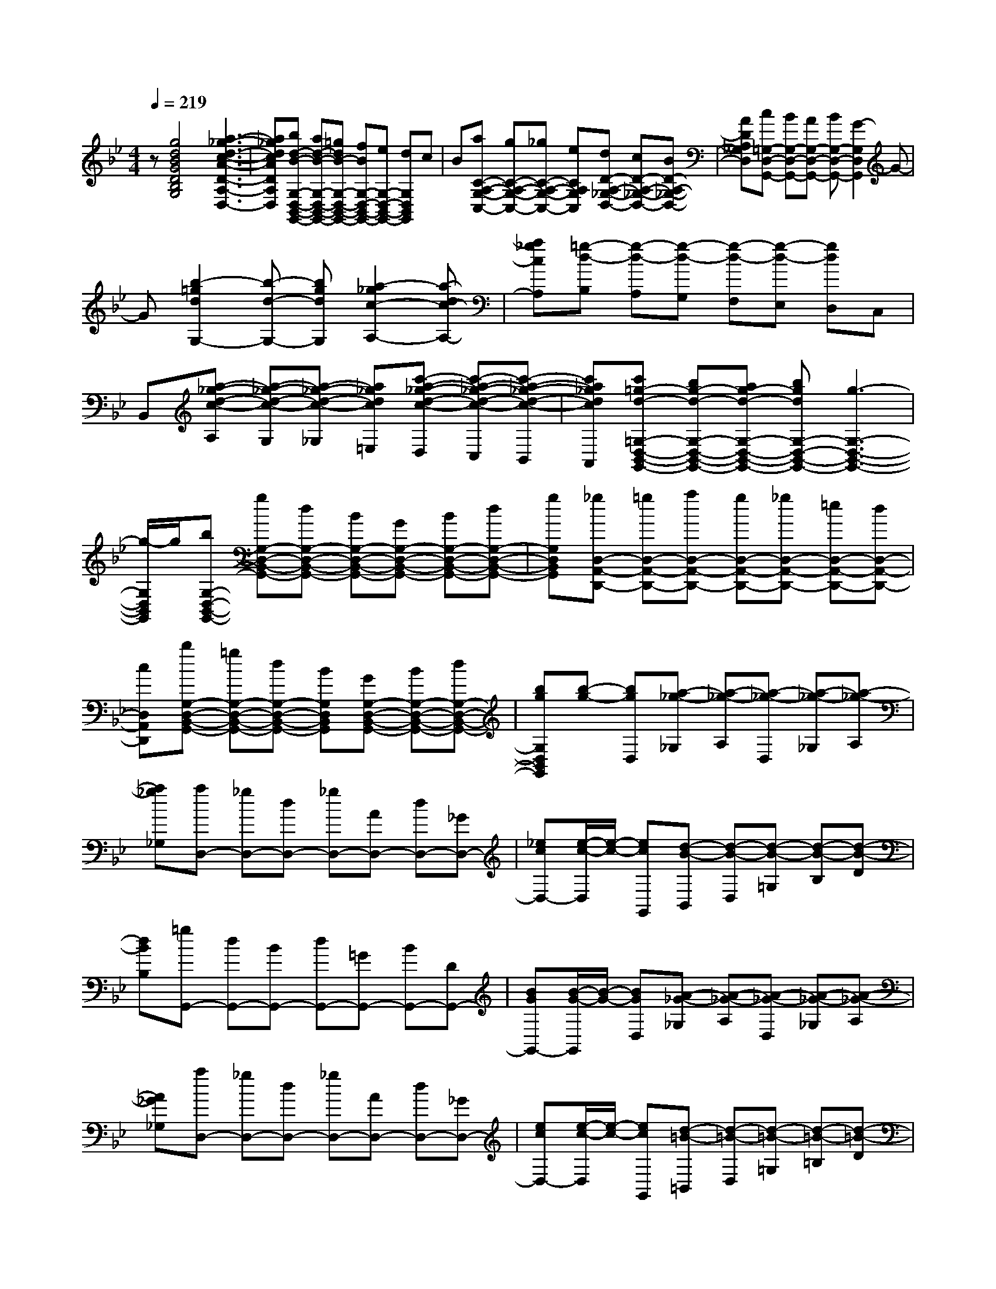 % input file /home/ubuntu/MusicGeneratorQuin/training_data/scarlatti/K031.MID
X: 1
T: 
M: 4/4
L: 1/8
Q:1/4=219
% Last note suggests minor mode tune
K:Bb % 2 flats
%(C) John Sankey 1998
%%MIDI program 6
%%MIDI program 6
%%MIDI program 6
%%MIDI program 6
%%MIDI program 6
%%MIDI program 6
%%MIDI program 6
%%MIDI program 6
%%MIDI program 6
%%MIDI program 6
%%MIDI program 6
%%MIDI program 6
z[g4d4B4G4D4B,4G,4][a3-_g3-d3-c3-A3-D3-A,3-D,3-]|[a_gdcADA,D,][bd-B-G,-D,-B,,-G,,-] [ad-B-G,-D,-B,,-G,,-][=gdB-G,-D,-B,,-G,,-] [fBG,-D,-B,,-G,,-][eG,-D,-B,,-G,,-] [dG,D,B,,G,,]c|B[aC-A,-G,-C,-] [gC-A,-G,-C,-][_gC-A,-G,-C,-] [eCA,G,C,][dD-A,-_G,-D,-] [cD-A,-_G,-D,-][BD-A,-_G,-D,-]|[ADA,_G,D,][c=G,-D,-G,,-] [BG,-D,-G,,-][AG,-D,-G,,-] [BG,-D,-G,,-][G2-G,2D,2G,,2]G-|
G[b2-=g2d2G,2-][b-d-G,-] [bgdG,][a2-_g2c2-A,2-][a-dc-A,-]|[a_gcA,][=g-d-B,] [g-d-A,][g-d-G,] [g-d-F,][g-d-E,] [gdD,]C,|B,,[a-_g-d-c-A,] [a-_g-d-c-G,][a-_g-d-c-_G,] [a_gdc=E,][c'-a-_g-d-c-D,] [c'-a-_g-d-c-C,][c'-a-_g-d-c-B,,]|[c'a_gdcA,,][c'=g-d-=G,-D,-B,,-G,,-] [bg-d-G,-D,-B,,-G,,-][ag-d-G,-D,-B,,-G,,-] [bgdG,-D,-B,,-G,,-][g3-G,3-D,3-B,,3-G,,3-]|
[g/2-G,/2D,/2B,,/2G,,/2]g/2[bG,-D,-B,,-G,,-] [gG,-D,-B,,-G,,-][dG,-D,-B,,-G,,-] [BG,-D,-B,,-G,,-][GG,-D,-B,,-G,,-] [BG,-D,-B,,-G,,-][dG,-D,-B,,-G,,-]|[gG,D,B,,G,,][_gD,-A,,-D,,-] [=gD,-A,,-D,,-][aD,-A,,-D,,-] [gD,-A,,-D,,-][_gD,-A,,-D,,-] [=eD,-A,,-D,,-][dD,-A,,-D,,-]|[cD,A,,D,,][bG,-D,-B,,-G,,-] [=gG,-D,-B,,-G,,-][dG,-D,-B,,-G,,-] [BG,D,B,,G,,][GG,-D,-B,,-G,,-] [BG,-D,-B,,-G,,-][dG,-D,-B,,-G,,-]|[bgG,D,B,,G,,][b-g-] [bgD,][a-_g-_G,] [a-_g-A,][a-_g-D,] [a-_g-_G,][a-_g-A,]|
[a_g_G,][aD,-] [_gD,-][dD,-] [_gD,-][AD,-] [dD,-][_GD,-]|[_ecD,-][e/2-c/2-D,/2][e/2-c/2-] [ecG,,][d-B-B,,] [d-B-D,][d-B-=G,] [d-B-B,][d-B-D]|[dBB,][=gG,,-] [dG,,-][BG,,-] [dG,,-][=GG,,-] [BG,,-][DG,,-]|[BGG,,-][B/2-G/2-G,,/2][B/2-G/2-] [BGD,][A-_G-_G,] [A-_G-A,][A-_G-D,] [A-_G-_G,][A-_G-A,]|
[A_G_G,][aD,-] [_gD,-][dD,-] [_gD,-][AD,-] [dD,-][_GD,-]|[ecD,-][e/2-c/2-D,/2][e/2-c/2-] [ecG,,][d-=B-=B,,] [d-=B-D,][d-=B-=G,] [d-=B-=B,][d-=B-D]|[d=B=B,][=gG,,-] [dG,,-][=BG,,-] [dG,,-][=GG,,-] [dG,,-][FG,,-]|[f_AG,,-][f/2-_A/2-G,,/2][f/2-_A/2-] [f_AC,][e-c-G-_E,] [e-c-G-G,][e-c-G-C,] [e-c-G-E,][e-c-G-G,]|
[ecGE,][c'C,-] [gC,-][eC,-] [gC,-][cC,-] [eC,-][GC,-]|[ecC,-][e/2-c/2-C,/2][e/2-c/2-] [ecG,,][d-=B-=B,,] [d-=B-D,][d-=B-G,] [d-=B-=B,][d-=B-D]|[d=B=B,][gG,,-] [dG,,-][=BG,,-] [dG,,][GG,,-] [dG,,-][FG,,-]|[f_AG,,][f2_A2C,,2-][e2-c2-G2-C,,2][e2c2G2C,2-][g-C,-]|
[gC,][_aF,-] [fF,-][eF,-] [fF,][fD,-] [dD,-][cD,-]|[dD,][gE,-] [eE,-][dE,-] [eE,][eC,-] [cC,-][=BC,-]|[cC,][fD,-] [dD,-][cD,-] [dD,][eC,-] [cC,-][=BC,-]|[cC,]c- [cG,][d-D,] [d-G,,][d2G,,2-][f-G,,-]|
[fG,,][gE,-] [eE,-][dE,-] [eE,][eC,-] [cC,-][_BC,-]|[cC,][fD,-] [dD,-][cD,-] [dD,][d_B,,-] [BB,,-][=AB,,-]|[BB,,][eC,-] [cC,-][BC,-] [cC,][cB,,-] [BB,,-][AB,,-]|[BB,,]B- [BF,][c-C,] [c-F,,][c2F,2][f-A,-]|
[fA,][g-_B,] [g-G,][g-=E,] [g-C,][gB,-] [gB,-][fB,-]|[=eB,][f-A,] [f-F,][f-D,] [f-B,,][fA,-] [fA,-][=eA,-]|[dA,][=e-G,] [=e-=E,][=e-_D,] [=e-A,,][=eG,-] [=eG,-][dG,-]|[_dG,][=d=D,-] [_dD,-][=dD,-] [=eD,-][d2D,2][F-A,-]|
[FA,][G-B,] [G-G,][G-=E,] [G-C,][GB,-] [GB,-][FB,-]|[=EB,][F-A,] [F-F,][F-D,] [F-B,,][FA,-] [FA,-][=EA,-]|[DA,][=E-G,] [=E-=E,][=E-_D,] [=E-A,,][=EG,-] [=EG,-][DG,-]|[_DG,][=DF,-=D,-] [dF,D,-][DG,-D,-] [BG,D,][DA,-D,-] [AA,D,-][DB,-D,-]|
[GB,D,][DA,-D,-] [AA,D,-][DG,-D,-] [GG,D,][DF,-D,-] [FF,D,-][DG,-D,-]|[=EG,D,][DA,-D,-] [AA,D,-][DB,-D,-] [GB,D,][DA,-D,-] [FA,D,-][DG,-D,-]|[=EG,D,]D, DA,, DD, DF,|DD, DA,, DB,, AD,|
A=E, GG, G=E, GD,|G_D, GA,, G=D, FF,|FD, FC, FB,, FG,,|F_D, =E=E, =EA,, =EG,,|
=EF,, DG,, =EA,, F=B,,|G_D, A=D, BA,,2-[D,-A,,]|D,[=E,2-_D,2-A,,2-][=e2_d2A2=E,2_D,2A,,2][g=d-AD-A,-=D,-] [fd-DA,D,-][=edG,-D,-]|[dG,D,][=a2A2F,2D,2A,,2-][_d2G2=E,2A,,2][=d2A2F2D2A,2-D,2-][D-A,-D,-]|
[DA,-D,-][D2A,2D,2][=e2_d2A,2=E,2A,,2][g=d-A,-F,-D,-] [fd-A,F,D,][=edG,-D,-G,,-]|[dG,D,G,,][a2A,2D,2A,,2][_d2A,2=E,2A,,2][_d2D,2-A,,2-D,,2-][=d-D,-A,,-D,,-]|[d4D,4-A,,4-D,,4-] [D,/2A,,/2D,,/2]z/2[b3-f3-d3-B3-B,3-F,3-_B,,3-]|[bfdBB,F,B,,][c'4a4_e4c4A,4F,4C,4A,,4][bf-d-B,-F,-D,-B,,-] [af-d-B,-F,-D,-B,,-][gfd-B,-F,-D,-B,,-]|
[fdB,-F,-D,-B,,-][eB,-F,-D,-B,,-] [dB,-F,-D,-B,,-][cB,-F,-D,-B,,-] [B/2-B,/2F,/2D,/2B,,/2]B/2[cC-B,-_E,-] [BC-B,-E,-][AC-B,-E,-]|[GCB,E,][fC-A,-F,-] [eC-A,-F,-][dC-A,-F,-] [cCA,F,][eB,-F,-B,,-] [dB,-F,-B,,-][cB,-F,-B,,-]|[dB,-F,-B,,-][B4B,4-F,4-B,,4-][b-B,-F,-B,,-] [b-dB,F,B,,][b-cB,-]|[bdB,][c'-A,-] [c'-eA,][c'-dF,-] [c'eF,-][b-F,] [b-d][b-cB,-]|
[bdB,][c'-A,-] [c'-eA,][c'-dF,-] [c'eF,][b-B,-] [b-dB,][b-cB,-B,,-]|[bdB,B,,][c'-A,-A,,-] [c'-eA,A,,][c'dF,-F,,-] [eF,F,,][bB,-B,,-] [dB,-B,,-][aB,-B,,-]|[cB,-B,,-][gB,-B,,-] [BB,-B,,-][_gB,-B,,-] [AB,-B,,-][=g-B,B,,] [g-B][g-AG,-]|[gBG,][a-_G,-] [a-c_G,][a-BD,-] [acD,-][g-D,] [g-B][g-A=G,-]|
[gBG,][a-_G,-] [a-c_G,][a-BD,-] [acD,][g-=G,-] [g-BG,][g-AG,-G,,-]|[gBG,G,,][a-_G,-_G,,-] [a-c_G,_G,,][aBD,-D,,-] [cD,D,,][g=G,-=G,,-] [BG,-G,,-][fG,-G,,-]|[AG,-G,,-][eG,-G,,-] [GG,-G,,-][dG,-G,,-] [FG,-G,,-][e-G,G,,] [e-G][e-FE,-]|[eGE,][f-D,-] [f-_AD,][f-GB,,-] [f_AB,,-][e-B,,] [e-G][e-FE,-]|
[eGE,][f-D,-] [f-_AD,][f-GB,,-] [f_AB,,][e-E,-] [e-GE,][e-F_E-E,-]|[eGEE,][f-D-D,-] [f-_ADD,][fGB,-B,,-] [_AB,B,,][eE-E,-] [GE-E,-][dE-E,-]|[FEE,-][cE,-] [EE,-][=BE,-] [DE,-][c-E,] [c-E][c-DC-]|[cEC][d-=B,-] [d-F=B,][d-EG,-] [dFG,-][c-G,] [c-E][c-DC-]|
[cEC][d-=B,-] [d-F=B,][d-EG,-] [dFG,][c-C-] [c-EC][c-DC-C,-]|[cECC,][d-=B,-=B,,-] [d-F=B,=B,,][dEG,-G,,-] [FG,G,,][cC,-C,,-] [EC,-C,,-][dC,-C,,-]|[FC,-C,,-][eC,-C,,-] [GC,-C,,-][cC,-C,,-] [=AC,C,,][=BG,-] [GG,-][cG,-]|[GG,-][dG,-G,,-] [GG,G,,-][=BG,,-] [GG,,][e-c-G-] [e-c-G-C,][e-c-G-E,]|
[e-c-G-G,][e-c-G-C,] [e-c-G-E,][e-c-G-G,] [ecGE,][c'C,-] [gC,-][eC,-]|[gC,-][cC,-] [eC,-][GC,-] [ecC,-][e/2-c/2-C,/2][e/2-c/2-] [ecG,,][d-=B-=B,,]|[d-=B-D,][d-=B-G,] [d-=B-=B,][d-=B-D] [d=B=B,][gG,,-] [dG,,-][=BG,,-]|[dG,,-][GG,,-] [dG,,-][GG,,-] [fdG,,-][f/2-d/2-G,,/2][f/2-d/2-] [fdA,,][=e-_d-_D,]|
[=e-_d-=E,][=e-_d-A,] [=e-_d-_D][=e-_d-=E] [=e_d_D][aA,,-] [=eA,,-][_dA,,-]|[=eA,,-][AA,,-] [=eA,,-][AA,,-] [g=eA,,-][g/2-=e/2-A,,/2][g/2-=e/2-] [g=eD,,][_g-=d-_G,,]|[_g-d-A,,][_g-d-=D,] [_g-d-_G,][_g-d-A,] [_gd_G,][aD,,-] [=gD,,-][_gD,,-]|[=eD,,][dD,,-] [cD,,-][_BD,,-] [_gAD,,-][_g/2-A/2-D,,/2][_g/2-A/2-] [_gA=G,,][=g-B-_B,,]|
[g-B-D,][g-B-=G,] [g-B-_B,][g-B-=D] [gBB,][gG,,-] [fG,,-][_eG,,-]|[dG,,-][cG,,-] [BG,,-][AG,,-] [gGG,,-][g/2-A/2-G,,/2][g/2-A/2-] [gAD,,][_g-_G,,]|[_g-A,,][_g-D,] [_g-_G,][_g-A,] [_g_G,][aD,,-] [=gD,,-][_gD,,-]|[=eD,,][dD,,-] [cD,,-][BD,,-] [_gAD,,][_g2A2=G,,2-][=g-B-G,,-]|
[g-B-G,,][g2B2=G,2-][d2G,2][_eC,-] [cC,-][BC,-]|[cC,][cA,,-] [AA,,-][GA,,-] [AA,,][dB,,-] [BB,,-][AB,,-]|[BB,,][BG,,-] [GG,,-][_GG,,-] [=GG,,][cA,,-] [AA,,-][GA,,-]|[AA,,][BG,,-] [GG,,-][_GG,,-] [=GG,,-][G-G,,] [GD][A-A,]|
[A-D,][A2D,,2][d2B,,2][eC,-] [cC,-][BC,-]|[cC,][cA,,-] [AA,,-][GA,,-] [AA,,][dB,,-] [BB,,-][AB,,-]|[BB,,][BG,,-] [GG,,-][_GG,,-] [=GG,,][cA,,-] [AA,,-][GA,,-]|[AA,,][BG,,-] [GG,,-][_GG,,-] [=GG,,-][G/2-G,,/2]G/2- [GD][A-A,]|
[A-D,][A2-D,,2][A2-A,2][AB,-] [g/2-B,/2]g/2-[g/2B,/2-]B,/2-|[g/2-B,/2]g/2-[g/2B,/2-]B,/2- [g/2-B,/2]g/2-[g/2B,/2-]B,/2- [g/2-B,/2]g/2-[g/2C,/2-]C,/2- [g/2-C,/2]g/2-[g/2B,/2-]B,/2-|[g/2-B,/2]g/2-[g/2A,/2-]A,/2- [f/2-A,/2]f/2-[f/2G,/2-]G,/2- [=e/2-G,/2]=e/2-[=e/2_A,/2-]_A,/2- [f/2-_A,/2]f/2-[f/2_A,/2-]_A,/2-|[f/2-_A,/2]f/2-[f/2_A,/2-]_A,/2- [f/2-_A,/2]f/2-[f/2_A,/2-]_A,/2- [f/2-_A,/2]f/2-[f/2B,,/2-]B,,/2- [f/2-B,,/2]f/2-[f/2_A,/2-]_A,/2-|
[f/2-_A,/2]f/2-[f/2G,/2-]G,/2- [_e/2-G,/2]e/2-[e/2F,/2-]F,/2- [d/2-F,/2]d/2-[d/2G,/2-]G,/2- [e/2-G,/2]e/2-[e/2G,/2-]G,/2-|[e/2-G,/2]e/2-[e/2G,/2-]G,/2- [e/2-G,/2]e/2-[e/2G,/2-]G,/2- [e/2-G,/2]e/2-[e/2_A,,/2-]_A,,/2- [e/2-_A,,/2]e/2-[e/2G,/2-]G,/2-|[e/2-G,/2]e/2-[e/2F,/2-]F,/2- [d/2-F,/2]d/2-[d/2_E,/2-]E,/2- [c/2-E,/2]c/2-[c/2F,/2-]F,/2- [d/2-F,/2]d/2-[d/2F,/2-]F,/2-|[d/2-F,/2]d/2-[d/2F,/2-]F,/2- [d/2-F,/2]d/2-[d/2F,/2-]F,/2- [d/2-F,/2]d/2-[d/2G,,/2-]G,,/2- [d/2-G,,/2]d/2-[d/2F,/2-]F,/2-|
[d/2-F,/2]d/2-[d/2E,/2-]E,/2- [c/2-E,/2]c/2-[c/2D,/2-]D,/2- [=B/2-D,/2]=B/2-[=B/2E,/2-]E,/2- [c/2-E,/2]c/2-[c/2D,/2-]D,/2-|[_B/2-D,/2]B/2-[B/2C,/2-]C,/2- [A/2-C,/2]A/2-[A/2B,,/2-]B,,/2- [G/2-B,,/2]G/2D,,- [d/2-D,,/2]d/2-[d/2D,,/2-]D,,/2-|[d/2-D,,/2]d/2-[d/2D,,/2-]D,,/2- [d/2-D,,/2]d/2-[d/2D,,/2-]D,,/2- [d/2-D,,/2]d/2-[d/2E,,/2-]E,,/2- [d/2-E,,/2]d/2-[d/2E,,/2-]E,,/2-|[d/2-E,,/2]d/2-[d/2=E,,/2-]=E,,/2- [c/2-=E,,/2]c/2-[c/2=E,,/2-]=E,,/2- [B/2-=E,,/2]B/2-[B/2F,,/2-]F,,/2- [A/2-F,,/2]A/2-[A/2F,,/2-]F,,/2-|
[e/2-F,,/2]e/2-[e/2_G,,/2-]_G,,/2- [d/2-_G,,/2]d/2-[d/2_G,,/2-]_G,,/2- [c/2-_G,,/2]c/2B- [B/2=G,,/2-]G,,/2-[c/2-G,,/2]c/2-|[c/2=A,,/2-]A,,/2-[d/2-A,,/2]d/2- [d/2B,,/2-]B,,/2-[e/2-B,,/2]e/2- [e/2C,/2-]C,/2D,,2-[a-D,,-]|[aD,,]d2[a2_g2=A,2_G,2D,2][c'd-=G,-] [bd-G,-][ad-G,-B,,-]|[=gdG,B,,][bd-c-_G,-C,-] [ad-c-_G,-C,][gd-c-_G,-D,-] [_gdc_G,D,][=g2B2-=G,2-D,2-G,,2-][e-B-G,-D,-G,,-]|
[e-BG,D,G,,][e2A2-_G,2-D,2-_G,,2-][dA-_G,-D,-_G,,-] [cA_G,D,_G,,][cG-=G,-=G,,-] [BGG,-G,,][AG,-B,,-]|[GG,-B,,][BG,-C,-] [AG,-C,][GG,-D,-] [_GG,D,][g2B2-G,2-G,,2-][e-B-G,-D,-G,,-]|[e-BG,D,G,,][e2A2-_G,2-_G,,2-][dA-_G,-D,-_G,,-] [cA_G,D,_G,,][c=G=G,-=G,,-] [BG,G,,][AB,,-]|[GB,,][dC,-] [GC,][AD,-] [_GD,][_G3-G,,3-]|
[_GG,,-][=G6-G,,6-][G-G,,-]|[G8-G,,8-]|[G3-G,,3-][G/2G,,/2]
